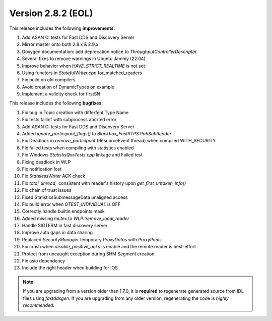 Version 2.8.2 (EOL)
^^^^^^^^^^^^^^^^^^^

This release includes the following **improvements**:

1. Add ASAN CI tests for Fast DDS and Discovery Server 
2. Mirror master onto both 2.8.x & 2.9.x 
3. Doxygen documentation: add deprecation notice to `ThroughputControllerDescriptor` 
4. Several fixes to remove warnings in Ubuntu Jammy (22.04) 
5. Improve behavior when `HAVE_STRICT_REALTIME` is not set 
6. Using functors in `StatefulWriter.cpp` for_matched_readers 
7. Fix build on old compilers 
8. Avoid creation of DynamicTypes on example 
9. Implement a validity check for firstSN 

This release includes the following **bugfixes**:

1. Fix bug in Topic creation with differfent Type Name 
2. Fix tests failinf with subprocess aborted error 
3. Add ASAN CI tests for Fast DDS and Discovery Server 
4. Added `ignore_participant_flags()` to `Blackbox_FastRTPS` `PubSubReader`. 
5. Fix Deadlock in `remove_participant` (ResourceEvent thread) when compiled WITH_SECURITY
6. Fix failed tests when compiling with statistics enabled 
7. Fix Windows `StatistisQosTests.cpp` linkage and Failed test 
8. Fixing deadlock in WLP 
9. Fix notification lost 
10. Fix `StatelessWriter` ACK check 
11. Fix `total_unread_` consistent with reader's history upon `get_first_untaken_info()`
12. Fix chain of trust issues 
13. Fixed StatisticsSubmessageData unaligned access 
14. Fix build error when `GTEST_INDIVIDUAL` is OFF 
15. Correctly handle builtin endpoints mask 
16. Added missing mutex to `WLP::remove_local_reader` 
17. Handle SIGTERM in fast discovery server 
18. Improve auto gaps in data sharing 
19. Replaced `SecurityManager` temporary `ProxyDatas` with `ProxyPools` 
20. Fix crash when `disable_positive_acks` is enable and the remote reader is best-effort 
21. Protect from uncaught exception during SHM Segment creation 
22. Fix asio dependency 
23. Include the right header when building for iOS 
    
.. note::
  If you are upgrading from a version older than 1.7.0, it is **required** to regenerate generated source from IDL
  files using *fastddsgen*.
  If you are upgrading from any older version, regenerating the code is *highly recommended*.
